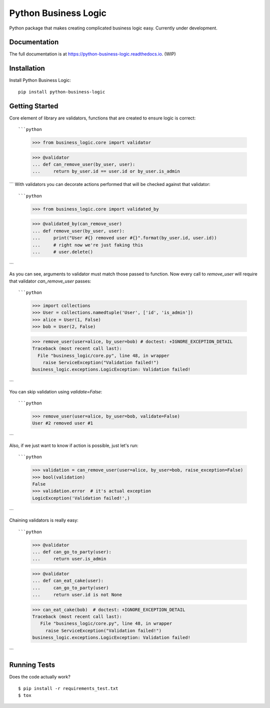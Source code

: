 =============================
Python Business Logic
=============================

.. image:: https://badge.fury.io/py/python-business-logic.svg
    :target: https://badge.fury.io/py/python-business-logic

.. image:: https://travis-ci.org/Valian/python-business-logic.svg?branch=master
    :target: https://travis-ci.org/Valian/python-business-logic

.. image:: https://codecov.io/gh/Valian/python-business-logic/branch/master/graph/badge.svg
    :target: https://codecov.io/gh/Valian/python-business-logic

Python package that makes creating complicated business logic easy. Currently under development.

Documentation
-------------

The full documentation is at https://python-business-logic.readthedocs.io. (WIP)

Installation
------------

Install Python Business Logic::

    pip install python-business-logic

Getting Started
---------------

Core element of library are validators, functions that are created to ensure logic is correct::

```python
   >>> from business_logic.core import validator

   >>> @validator
   ... def can_remove_user(by_user, user):
   ...     return by_user.id == user.id or by_user.is_admin

```
With validators you can decorate actions performed that will be checked against that validator::

```python
    >>> from business_logic.core import validated_by

    >>> @validated_by(can_remove_user)
    ... def remove_user(by_user, user):
    ...     print("User #{} removed user #{}".format(by_user.id, user.id))
    ...     # right now we're just faking this
    ...     # user.delete()

```

As you can see, arguments to validator must match those passed to function.
Now every call to `remove_user` will require that validator `can_remove_user` passes::

```python
    >>> import collections
    >>> User = collections.namedtuple('User', ['id', 'is_admin'])
    >>> alice = User(1, False)
    >>> bob = User(2, False)

    >>> remove_user(user=alice, by_user=bob) # doctest: +IGNORE_EXCEPTION_DETAIL
    Traceback (most recent call last):
      File "business_logic/core.py", line 48, in wrapper
        raise ServiceException("Validation failed!")
    business_logic.exceptions.LogicException: Validation failed!

```

You can skip validation using `validate=False`::

```python
    >>> remove_user(user=alice, by_user=bob, validate=False)
    User #2 removed user #1

```

Also, if we just want to know if action is possible, just let's run::

```python
    >>> validation = can_remove_user(user=alice, by_user=bob, raise_exception=False)
    >>> bool(validation)
    False
    >>> validation.error  # it's actual exception
    LogicException('Validation failed!',)

```

Chaining validators is really easy::

```python
   >>> @validator
   ... def can_go_to_party(user):
   ...     return user.is_admin

   >>> @validator
   ... def can_eat_cake(user):
   ...     can_go_to_party(user)
   ...     return user.id is not None

   >>> can_eat_cake(bob)  # doctest: +IGNORE_EXCEPTION_DETAIL
   Traceback (most recent call last):
      File "business_logic/core.py", line 48, in wrapper
        raise ServiceException("Validation failed!")
   business_logic.exceptions.LogicException: Validation failed!

```


Running Tests
-------------

Does the code actually work?

::

    $ pip install -r requirements_test.txt
    $ tox
